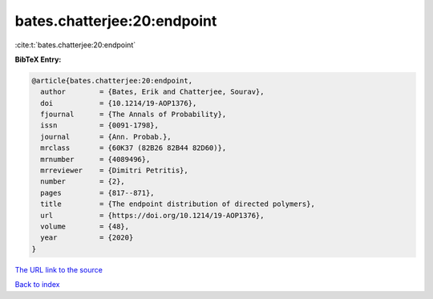 bates.chatterjee:20:endpoint
============================

:cite:t:`bates.chatterjee:20:endpoint`

**BibTeX Entry:**

.. code-block:: bibtex

   @article{bates.chatterjee:20:endpoint,
     author        = {Bates, Erik and Chatterjee, Sourav},
     doi           = {10.1214/19-AOP1376},
     fjournal      = {The Annals of Probability},
     issn          = {0091-1798},
     journal       = {Ann. Probab.},
     mrclass       = {60K37 (82B26 82B44 82D60)},
     mrnumber      = {4089496},
     mrreviewer    = {Dimitri Petritis},
     number        = {2},
     pages         = {817--871},
     title         = {The endpoint distribution of directed polymers},
     url           = {https://doi.org/10.1214/19-AOP1376},
     volume        = {48},
     year          = {2020}
   }
`The URL link to the source <https://doi.org/10.1214/19-AOP1376>`_


`Back to index <../By-Cite-Keys.html>`_
